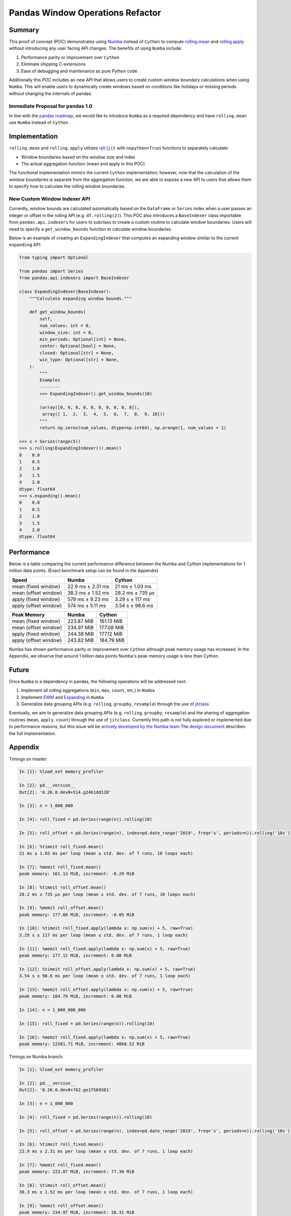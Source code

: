 Pandas Window Operations Refactor
=================================

Summary
-------

This proof of concept (POC) demonstrates using `Numba <http://numba.pydata.org/>`_ instead of ``Cython``
to compute `rolling.mean <https://pandas.pydata.org/pandas-docs/stable/reference/api/pandas.core.window.Rolling.mean.html>`_
and `rolling.apply <https://pandas.pydata.org/pandas-docs/stable/reference/api/pandas.core.window.Rolling.apply.html>`_ without introducing any user facing API changes.
The benefits of using ``Numba`` include:

#. Performance parity or improvement over ``Cython``
#. Eliminate shipping C-extensions
#. Ease of debugging and maintenance as pure Python code

Additionally this POC includes an new API that allows users to create custom window boundary calculations
when using ``Numba``. This will enable users to dynamically create windows based on conditions like
holidays or missing periods without changing the internals of pandas.

Immediate Proposal for pandas 1.0
~~~~~~~~~~~~~~~~~~~~~~~~~~~~~~~~~

In line with the `pandas roadmap <https://pandas.pydata.org/pandas-docs/stable/development/roadmap.html#numba-accelerated-operations>`_,
we would like to introduce ``Numba`` as a required dependency and have ``rolling.mean``
use ``Numba`` instead of ``Cython``.

Implementation
--------------

``rolling.mean`` and ``rolling.apply`` utilizes `njit <http://numba.pydata.org/numba-doc/latest/reference/jit-compilation.html#numba.jit>`_
(``jit`` with ``nopython=True``) functions to separately calculate:

* Window boundaries based on the window size and index
* The actual aggregation function (mean and apply in this POC)

The functional implementation mimics the current ``Cython`` implementation; however, now that
the calculation of the window boundaries is separate from the aggregation function, we are able to
expose a new API to users that allows them to specify how to calculate the rolling window boundaries.

New Custom Window Indexer API
~~~~~~~~~~~~~~~~~~~~~~~~~~~~~

Currently, window bounds are calculated automatically based on the ``DataFrame`` or ``Series`` index
when a user passes an integer or offset in the rolling API (e.g. ``df.rolling(2)``). This POC also introduces
a ``BaseIndexer`` class importable from ``pandas.api.indexers`` for users to subclass
to create a custom routine to calculate window boundaries. Users will need to specify a
``get_window_bounds`` function to calculate window boundaries.

Below is an example of creating an ``ExpandingIndexer`` that computes an expanding window similar to
the current ``expanding`` API:

.. code-block:: python

   from typing import Optional

   from pandas import Series
   from pandas.api.indexers import BaseIndexer

   class ExpandingIndexer(BaseIndexer):
       """Calculate expanding window bounds."""

       def get_window_bounds(
           self,
           num_values: int = 0,
           window_size: int = 0,
           min_periods: Optional[int] = None,
           center: Optional[bool] = None,
           closed: Optional[str] = None,
           win_type: Optional[str] = None,
       ):
           """
           Examples
           --------
           >>> ExpandingIndexer().get_window_bounds(10)

           (array([0, 0, 0, 0, 0, 0, 0, 0, 0, 0]),
            array([ 1,  2,  3,  4,  5,  6,  7,  8,  9, 10]))
           """
           return np.zeros(num_values, dtype=np.int64), np.arange(1, num_values + 1)

   >>> s = Series(range(5))
   >>> s.rolling(ExpandingIndexer()).mean()
   0    0.0
   1    0.5
   2    1.0
   3    1.5
   4    2.0
   dtype: float64
   >>> s.expanding().mean()
   0    0.0
   1    0.5
   2    1.0
   3    1.5
   4    2.0
   dtype: float64

Performance
-----------

Below is a table comparing the current performance difference between the Numba and Cython implementations
for 1 million data points. (Exact benchmark setup can be found in the Appendix)

+-------------------------+------------------+-----------------+
| Speed                   | Numba            | Cython          |
+=========================+==================+=================+
| mean (fixed window)     | 22.9 ms ± 2.31 ms| 21 ms ± 1.03 ms |
+-------------------------+------------------+-----------------+
| mean (offset window)    | 38.3 ms ± 1.52 ms| 28.2 ms ± 735 µs|
+-------------------------+------------------+-----------------+
| apply (fixed window)    | 579 ms ± 9.23 ms | 3.29 s ± 117 ms |
+-------------------------+------------------+-----------------+
| apply (offset window)   | 574 ms ± 5.11 ms | 3.54 s ± 98.6 ms|
+-------------------------+------------------+-----------------+

+-------------------------+------------------+-----------------+
| Peak Memory             | Numba            | Cython          |
+=========================+==================+=================+
| mean (fixed window)     | 223.87 MiB       | 161.13 MiB      |
+-------------------------+------------------+-----------------+
| mean (offset window)    | 234.97 MiB       | 177.08 MiB      |
+-------------------------+------------------+-----------------+
| apply (fixed window)    | 244.38 MiB       | 177.12 MiB      |
+-------------------------+------------------+-----------------+
| apply (offset window)   | 243.82 MiB       | 184.79 MiB      |
+-------------------------+------------------+-----------------+

Numba has shown performance parity or improvement over ``Cython`` although peak memory usage has
increased. In the Appendix, we observe that around 1 billion data points Numba's peak memory usage
is less than Cython.

Future
------

Once ``Numba`` is a dependency in pandas, the following operations will be addressed next:

#. Implement all rolling aggregations (``min``, ``max``, ``count``, etc,) in ``Numba``
#. Implement `EWM <https://pandas.pydata.org/pandas-docs/stable/reference/api/pandas.DataFrame.ewm.html>`_ and `Expanding <https://pandas.pydata.org/pandas-docs/stable/reference/api/pandas.DataFrame.expanding.html>`_ in ``Numba``
#. Generalize data grouping APIs (e.g. ``rolling``, ``groupby``, ``resample``) through the use of `jitclass <https://numba.pydata.org/numba-doc/dev/user/jitclass.html#numba.jitclass>`_

Eventually, we aim to generalize data grouping APIs (e.g. ``rolling``, ``groupby``, ``resample``) and
the sharing of aggregation routines (``mean``, ``apply``, ``count``) through the use of ``jitclass``.
Currently this path is not fully explored or implemented due to performance reasons, but this issue
will be `actively developed by the Numba team <https://github.com/numba/numba/issues/4522#issuecomment-537872456>`_
The `design document <https://github.com/twosigma/pandas/blob/feature/generalized_window_operations/doc/source/development/generalized_window.rst>`_
describes the full implementation.


Appendix
--------

Timings on master:

.. code-block:: ipython

   In [1]: %load_ext memory_profiler

   In [2]: pd.__version__
   Out[2]: '0.26.0.dev0+514.g24b1dd128'

   In [3]: n = 1_000_000

   In [4]: roll_fixed = pd.Series(range(n)).rolling(10)

   In [5]: roll_offset = pd.Series(range(n), index=pd.date_range('2019', freq='s', periods=n)).rolling('10s')

   In [6]: %timeit roll_fixed.mean()
   21 ms ± 1.03 ms per loop (mean ± std. dev. of 7 runs, 10 loops each)

   In [7]: %memit roll_fixed.mean()
   peak memory: 161.13 MiB, increment: -0.29 MiB

   In [8]: %timeit roll_offset.mean()
   28.2 ms ± 735 µs per loop (mean ± std. dev. of 7 runs, 10 loops each)

   In [9]: %memit roll_offset.mean()
   peak memory: 177.08 MiB, increment: -0.05 MiB

   In [10]: %timeit roll_fixed.apply(lambda x: np.sum(x) + 5, raw=True)
   3.29 s ± 117 ms per loop (mean ± std. dev. of 7 runs, 1 loop each)

   In [11]: %memit roll_fixed.apply(lambda x: np.sum(x) + 5, raw=True)
   peak memory: 177.12 MiB, increment: 0.00 MiB

   In [12]: %timeit roll_offset.apply(lambda x: np.sum(x) + 5, raw=True)
   3.54 s ± 98.6 ms per loop (mean ± std. dev. of 7 runs, 1 loop each)

   In [13]: %memit roll_offset.apply(lambda x: np.sum(x) + 5, raw=True)
   peak memory: 184.79 MiB, increment: 0.00 MiB

   In [14]: n = 1_000_000_000

   In [15]: roll_fixed = pd.Series(range(n)).rolling(10)

   In [16]: %memit roll_fixed.apply(lambda x: np.sum(x) + 5, raw=True)
   peak memory: 12581.71 MiB, increment: 4860.52 MiB

Timings on Numba branch:

.. code-block:: ipython

   In [1]: %load_ext memory_profiler

   In [2]: pd.__version__
   Out[2]: '0.26.0.dev0+762.ge1f569381'

   In [3]: n = 1_000_000

   In [4]: roll_fixed = pd.Series(range(n)).rolling(10)

   In [5]: roll_offset = pd.Series(range(n), index=pd.date_range('2019', freq='s', periods=n)).rolling('10s')

   In [6]: %timeit roll_fixed.mean()
   22.9 ms ± 2.31 ms per loop (mean ± std. dev. of 7 runs, 1 loop each)

   In [7]: %memit roll_fixed.mean()
   peak memory: 223.87 MiB, increment: 77.30 MiB

   In [8]: %timeit roll_offset.mean()
   38.3 ms ± 1.52 ms per loop (mean ± std. dev. of 7 runs, 1 loop each)

   In [9]: %memit roll_offset.mean()
   peak memory: 234.97 MiB, increment: 26.31 MiB

   In [10]: %timeit roll_fixed.apply(lambda x: np.sum(x) + 5, raw=True)
   579 ms ± 9.23 ms per loop (mean ± std. dev. of 7 runs, 1 loop each)

   In [11]: %memit roll_fixed.apply(lambda x: np.sum(x) + 5, raw=True)
   peak memory: 244.38 MiB, increment: 9.43 MiB

   In [12]: %timeit roll_offset.apply(lambda x: np.sum(x) + 5, raw=True)
   574 ms ± 5.11 ms per loop (mean ± std. dev. of 7 runs, 1 loop each)

   In [13]: %memit roll_offset.apply(lambda x: np.sum(x) + 5, raw=True)
   peak memory: 243.82 MiB, increment: 1.62 MiB

   In [14]: n = 1_000_000_000

   In [15]: roll_fixed = pd.Series(range(n)).rolling(10)

   In [16]: %memit roll_fixed.apply(lambda x: np.sum(x) + 5, raw=True)
   peak memory: 11747.92 MiB, increment: 4056.36 MiB